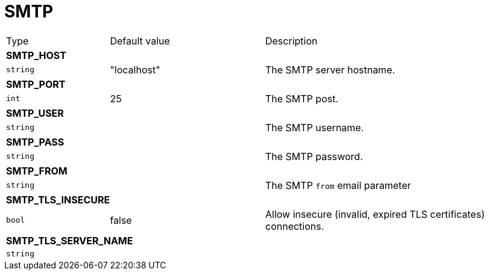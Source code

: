 // This file is auto-generated.
//
// Changes to this file may cause incorrect behavior and will be lost if
// the code is regenerated.
//
// Definitions file that controls how this file is generated:
// pkg/options/SMTP.yaml

= SMTP

[cols="2,3,5a"]
|===
|Type|Default value|Description
3+| *SMTP_HOST*
|`string`
|"localhost"|The SMTP server hostname. 

3+| *SMTP_PORT*
|`int`
|25|The SMTP post.
3+| *SMTP_USER*
|`string`
||The SMTP username.
3+| *SMTP_PASS*
|`string`
||The SMTP password.
3+| *SMTP_FROM*
|`string`
||The SMTP `from` email parameter
3+| *SMTP_TLS_INSECURE*
|`bool`
|false|Allow insecure (invalid, expired TLS certificates) connections.
3+| *SMTP_TLS_SERVER_NAME*
|`string`
||
|===